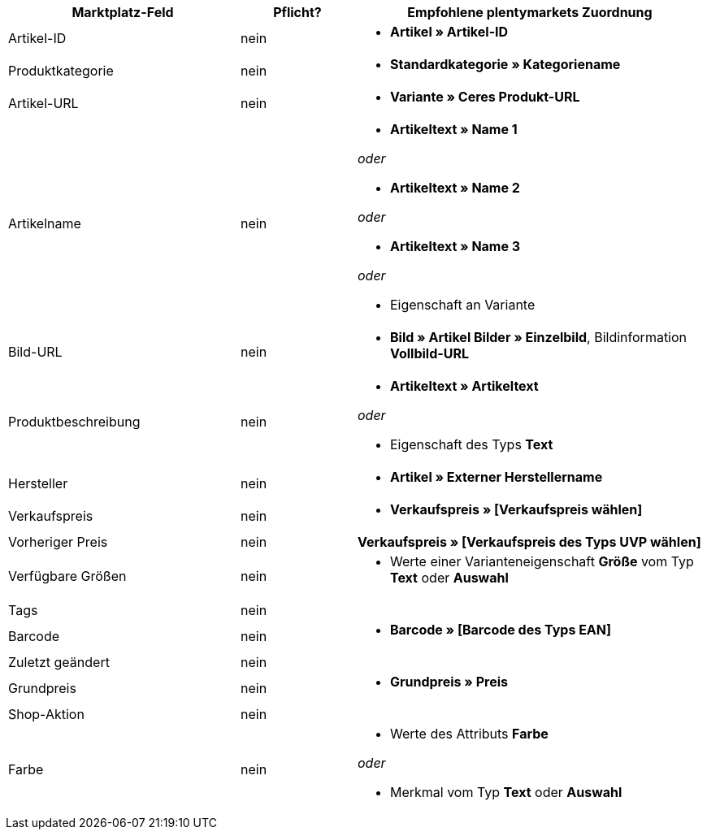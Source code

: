 [[recommended-mappings]]
[cols="2,1,3a"]
|====
|Marktplatz-Feld |Pflicht? |Empfohlene plentymarkets Zuordnung

|Artikel-ID
|nein
|* *Artikel » Artikel-ID*

|Produktkategorie
|nein
|* *Standardkategorie » Kategoriename*

|Artikel-URL
|nein
|* *Variante » Ceres Produkt-URL*

|Artikelname
|nein
|* *Artikeltext » Name 1*

_oder_

* *Artikeltext » Name 2*

_oder_

* *Artikeltext » Name 3*

_oder_

* Eigenschaft an Variante

|Bild-URL
|nein
|* *Bild » Artikel Bilder » Einzelbild*, Bildinformation *Vollbild-URL*

|Produktbeschreibung
|nein
|* *Artikeltext » Artikeltext*

_oder_

* Eigenschaft des Typs *Text*

|Hersteller
|nein
|* *Artikel » Externer Herstellername*

|Verkaufspreis
|nein
|* *Verkaufspreis » [Verkaufspreis wählen]*

|Vorheriger Preis
|nein
|*Verkaufspreis » [Verkaufspreis des Typs UVP wählen]*

|Verfügbare Größen
|nein
|* Werte einer Varianteneigenschaft *Größe* vom Typ *Text* oder *Auswahl*

|Tags
|nein
|

|Barcode
|nein
|* *Barcode » [Barcode des Typs EAN]*

|Zuletzt geändert
|nein
|

|Grundpreis
|nein
|* *Grundpreis » Preis*

|Shop-Aktion
|nein
|

|Farbe
|nein
|* Werte des Attributs *Farbe*

_oder_

* Merkmal vom Typ *Text* oder *Auswahl*
|====
